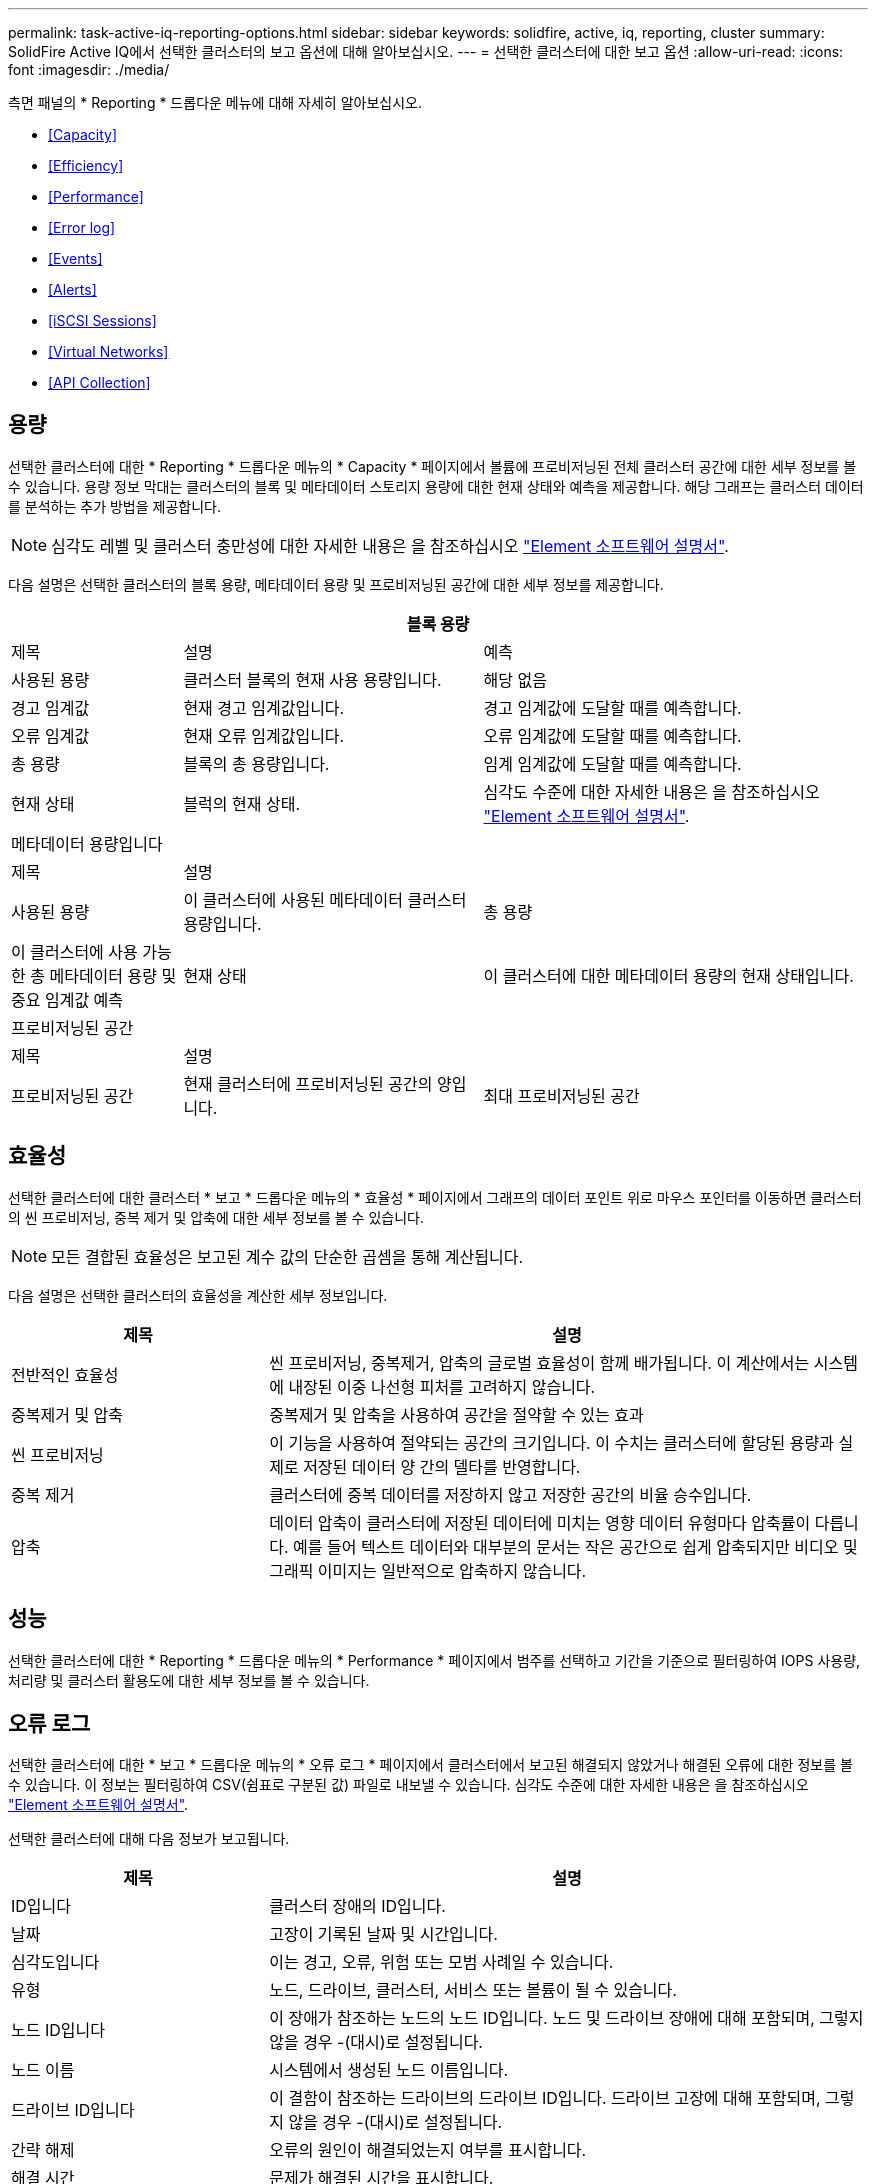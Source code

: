 ---
permalink: task-active-iq-reporting-options.html 
sidebar: sidebar 
keywords: solidfire, active, iq, reporting, cluster 
summary: SolidFire Active IQ에서 선택한 클러스터의 보고 옵션에 대해 알아보십시오. 
---
= 선택한 클러스터에 대한 보고 옵션
:allow-uri-read: 
:icons: font
:imagesdir: ./media/


[role="lead"]
측면 패널의 * Reporting * 드롭다운 메뉴에 대해 자세히 알아보십시오.

* <<Capacity>>
* <<Efficiency>>
* <<Performance>>
* <<Error log>>
* <<Events>>
* <<Alerts>>
* <<iSCSI Sessions>>
* <<Virtual Networks>>
* <<API Collection>>




== 용량

선택한 클러스터에 대한 * Reporting * 드롭다운 메뉴의 * Capacity * 페이지에서 볼륨에 프로비저닝된 전체 클러스터 공간에 대한 세부 정보를 볼 수 있습니다. 용량 정보 막대는 클러스터의 블록 및 메타데이터 스토리지 용량에 대한 현재 상태와 예측을 제공합니다. 해당 그래프는 클러스터 데이터를 분석하는 추가 방법을 제공합니다.


NOTE: 심각도 레벨 및 클러스터 충만성에 대한 자세한 내용은 을 참조하십시오 https://docs.netapp.com/us-en/element-software/index.html["Element 소프트웨어 설명서"^].

다음 설명은 선택한 클러스터의 블록 용량, 메타데이터 용량 및 프로비저닝된 공간에 대한 세부 정보를 제공합니다.

[cols="20,35,45"]
|===
3+| 블록 용량 


| 제목 | 설명 | 예측 


| 사용된 용량 | 클러스터 블록의 현재 사용 용량입니다. | 해당 없음 


| 경고 임계값 | 현재 경고 임계값입니다. | 경고 임계값에 도달할 때를 예측합니다. 


| 오류 임계값 | 현재 오류 임계값입니다. | 오류 임계값에 도달할 때를 예측합니다. 


| 총 용량 | 블록의 총 용량입니다. | 임계 임계값에 도달할 때를 예측합니다. 


| 현재 상태 | 블럭의 현재 상태. | 심각도 수준에 대한 자세한 내용은 을 참조하십시오 https://docs.netapp.com/us-en/element-software/index.html["Element 소프트웨어 설명서"^]. 


3+| 메타데이터 용량입니다 


| 제목 2+| 설명 


| 사용된 용량  a| 
이 클러스터에 사용된 메타데이터 클러스터 용량입니다.



| 총 용량  a| 
이 클러스터에 사용 가능한 총 메타데이터 용량 및 중요 임계값 예측



| 현재 상태  a| 
이 클러스터에 대한 메타데이터 용량의 현재 상태입니다.



3+| 프로비저닝된 공간 


| 제목 2+| 설명 


| 프로비저닝된 공간  a| 
현재 클러스터에 프로비저닝된 공간의 양입니다.



| 최대 프로비저닝된 공간  a| 
클러스터에서 프로비저닝할 수 있는 최대 공간입니다.

|===


== 효율성

선택한 클러스터에 대한 클러스터 * 보고 * 드롭다운 메뉴의 * 효율성 * 페이지에서 그래프의 데이터 포인트 위로 마우스 포인터를 이동하면 클러스터의 씬 프로비저닝, 중복 제거 및 압축에 대한 세부 정보를 볼 수 있습니다.


NOTE: 모든 결합된 효율성은 보고된 계수 값의 단순한 곱셈을 통해 계산됩니다.

다음 설명은 선택한 클러스터의 효율성을 계산한 세부 정보입니다.

[cols="30,70"]
|===
| 제목 | 설명 


| 전반적인 효율성 | 씬 프로비저닝, 중복제거, 압축의 글로벌 효율성이 함께 배가됩니다. 이 계산에서는 시스템에 내장된 이중 나선형 피처를 고려하지 않습니다. 


| 중복제거 및 압축 | 중복제거 및 압축을 사용하여 공간을 절약할 수 있는 효과 


| 씬 프로비저닝 | 이 기능을 사용하여 절약되는 공간의 크기입니다. 이 수치는 클러스터에 할당된 용량과 실제로 저장된 데이터 양 간의 델타를 반영합니다. 


| 중복 제거 | 클러스터에 중복 데이터를 저장하지 않고 저장한 공간의 비율 승수입니다. 


| 압축 | 데이터 압축이 클러스터에 저장된 데이터에 미치는 영향 데이터 유형마다 압축률이 다릅니다. 예를 들어 텍스트 데이터와 대부분의 문서는 작은 공간으로 쉽게 압축되지만 비디오 및 그래픽 이미지는 일반적으로 압축하지 않습니다. 
|===


== 성능

선택한 클러스터에 대한 * Reporting * 드롭다운 메뉴의 * Performance * 페이지에서 범주를 선택하고 기간을 기준으로 필터링하여 IOPS 사용량, 처리량 및 클러스터 활용도에 대한 세부 정보를 볼 수 있습니다.



== 오류 로그

선택한 클러스터에 대한 * 보고 * 드롭다운 메뉴의 * 오류 로그 * 페이지에서 클러스터에서 보고된 해결되지 않았거나 해결된 오류에 대한 정보를 볼 수 있습니다. 이 정보는 필터링하여 CSV(쉼표로 구분된 값) 파일로 내보낼 수 있습니다. 심각도 수준에 대한 자세한 내용은 을 참조하십시오 https://docs.netapp.com/us-en/element-software/index.html["Element 소프트웨어 설명서"^].

선택한 클러스터에 대해 다음 정보가 보고됩니다.

[cols="30,70"]
|===
| 제목 | 설명 


| ID입니다 | 클러스터 장애의 ID입니다. 


| 날짜 | 고장이 기록된 날짜 및 시간입니다. 


| 심각도입니다 | 이는 경고, 오류, 위험 또는 모범 사례일 수 있습니다. 


| 유형 | 노드, 드라이브, 클러스터, 서비스 또는 볼륨이 될 수 있습니다. 


| 노드 ID입니다 | 이 장애가 참조하는 노드의 노드 ID입니다. 노드 및 드라이브 장애에 대해 포함되며, 그렇지 않을 경우 -(대시)로 설정됩니다. 


| 노드 이름 | 시스템에서 생성된 노드 이름입니다. 


| 드라이브 ID입니다 | 이 결함이 참조하는 드라이브의 드라이브 ID입니다. 드라이브 고장에 대해 포함되며, 그렇지 않을 경우 -(대시)로 설정됩니다. 


| 간략 해제 | 오류의 원인이 해결되었는지 여부를 표시합니다. 


| 해결 시간 | 문제가 해결된 시간을 표시합니다. 


| 오류 코드 | 고장의 원인을 나타내는 설명 코드입니다. 


| 세부 정보 | 고장 설명 및 추가 세부 정보 
|===


== 이벤트

선택한 클러스터에 대한 * Reporting * 드롭다운 메뉴의 * Events * 페이지에서 클러스터에서 발생한 주요 이벤트에 대한 정보를 볼 수 있습니다. 이 정보는 필터링하여 CSV 파일로 내보낼 수 있습니다.

선택한 클러스터에 대해 다음 정보가 보고됩니다.

[cols="30,70"]
|===
| 제목 | 설명 


| 이벤트 ID입니다 | 각 이벤트와 연결된 고유 ID입니다. 


| 이벤트 시간 | 이벤트가 발생한 시간입니다. 


| 유형 | 로깅되는 이벤트 유형(예: API 이벤트 또는 클론 이벤트) 를 참조하십시오 https://docs.netapp.com/us-en/element-software/index.html["Element 소프트웨어 설명서"^] 를 참조하십시오. 


| 메시지 | 이벤트와 연결된 메시지입니다. 


| 서비스 ID입니다 | 이벤트를 보고한 서비스(해당하는 경우) 


| 노드 ID입니다 | 이벤트를 보고한 노드입니다(해당하는 경우). 


| 드라이브 ID입니다 | 이벤트를 보고한 드라이브입니다(해당하는 경우). 


| 세부 정보 | 이벤트가 발생한 이유를 식별하는 데 도움이 되는 정보입니다. 
|===


== 경고

선택한 클러스터에 대한 * Reporting * 드롭다운 메뉴의 * Alerts * 페이지에서 미해결 또는 해결된 클러스터 경고를 볼 수 있습니다. 이 정보는 필터링하여 CSV 파일로 내보낼 수 있습니다. 심각도 수준에 대한 자세한 내용은 을 참조하십시오 https://docs.netapp.com/us-en/element-software/index.html["Element 소프트웨어 설명서"^].

선택한 클러스터에 대해 다음 정보가 보고됩니다.

[cols="30,70"]
|===
| 제목 | 설명 


| 트리거됨 | 클러스터 자체가 아닌 Active IQ에서 경고가 트리거된 시간입니다. 


| 마지막 알림 | 가장 최근의 경고 이메일이 전송된 시간입니다. 


| 간략 해제 | 경고의 원인이 해결되었는지 여부를 표시합니다. 


| 정책 | 사용자 정의 알림 정책 이름입니다. 


| 심각도입니다 | 경고 정책이 생성된 시점에 할당된 심각도입니다. 


| 목적지 | 경고 이메일을 수신하기 위해 선택한 이메일 주소. 


| 트리거 | 알림을 트리거한 사용자 정의 설정입니다. 
|===


== iSCSI 세션

선택한 클러스터에 대한 * 보고 * 드롭다운 메뉴의 * iSCSI 세션 * 페이지에서 클러스터의 활성 세션 수와 클러스터에서 발생한 iSCSI 세션 수에 대한 세부 정보를 볼 수 있습니다.

.iSCSI 세션 예제를 확장합니다
====
image:iscsi_sessions.PNG["iSCSI 세션"]

====
그래프의 데이터 포인트 위로 마우스 포인터를 이동하면 정의된 기간의 세션 수를 확인할 수 있습니다.

* Active Sessions(활성 세션): 클러스터에서 연결되어 활성 상태인 iSCSI 세션 수입니다.
* Peak Active Sessions(최대 활성 세션): 지난 24시간 동안 클러스터에서 발생한 최대 iSCSI 세션 수입니다.



NOTE: 이 데이터에는 FC 노드에서 생성된 iSCSI 세션이 포함됩니다.



== 가상 네트워크

선택한 클러스터에 대한 * 보고 * 드롭다운 메뉴의 * 가상 네트워크 * 페이지에서 클러스터에 구성된 가상 네트워크에 대한 다음 정보를 볼 수 있습니다.

[cols="30,70"]
|===
| 제목 | 설명 


| ID입니다 | VLAN 네트워크의 고유 ID입니다. 시스템에 의해 할당됩니다. 


| 이름 | VLAN 네트워크의 고유한 사용자 할당 이름입니다. 


| VLAN ID입니다 | 가상 네트워크가 생성될 때 할당된 VLAN 태그. 


| VIP | 가상 네트워크에 할당된 스토리지 가상 IP 주소입니다. 


| 넷마스크 | 이 가상 네트워크의 넷마스크입니다. 


| 게이트웨이 | 가상 네트워크 게이트웨이의 고유 IP 주소입니다. VRF가 활성화되어 있어야 합니다. 


| VRF 활성화 | 가상 라우팅 및 전달이 활성화되었는지 여부를 표시합니다. 


| IPS 사용 | 가상 네트워크에 사용되는 가상 네트워크 IP 주소의 범위입니다. 
|===


== API 수집

선택한 클러스터에 대한 * Reporting * 드롭다운 메뉴의 * API Collection * 페이지에서 NetApp SolidFire Active IQ에서 사용하는 API 메소드를 볼 수 있습니다. 이러한 방법에 대한 자세한 설명은 를 참조하십시오 link:https://docs.netapp.com/us-en/element-software/api/index.html["Element 소프트웨어 API 설명서"^].


NOTE: Active IQ는 이러한 방법 외에도 NetApp 지원 및 엔지니어링에서 클러스터 상태를 모니터링하는 데 사용되는 일부 내부 API 호출을 합니다. 이러한 콜은 잘못 사용될 경우 클러스터 기능에 지장을 줄 수 있으므로 문서화되지 않습니다. Active IQ API 컬렉션의 전체 목록이 필요한 경우 NetApp 지원에 문의해야 합니다.



== 자세한 내용을 확인하십시오

https://www.netapp.com/support-and-training/documentation/["NetApp 제품 설명서"^]
